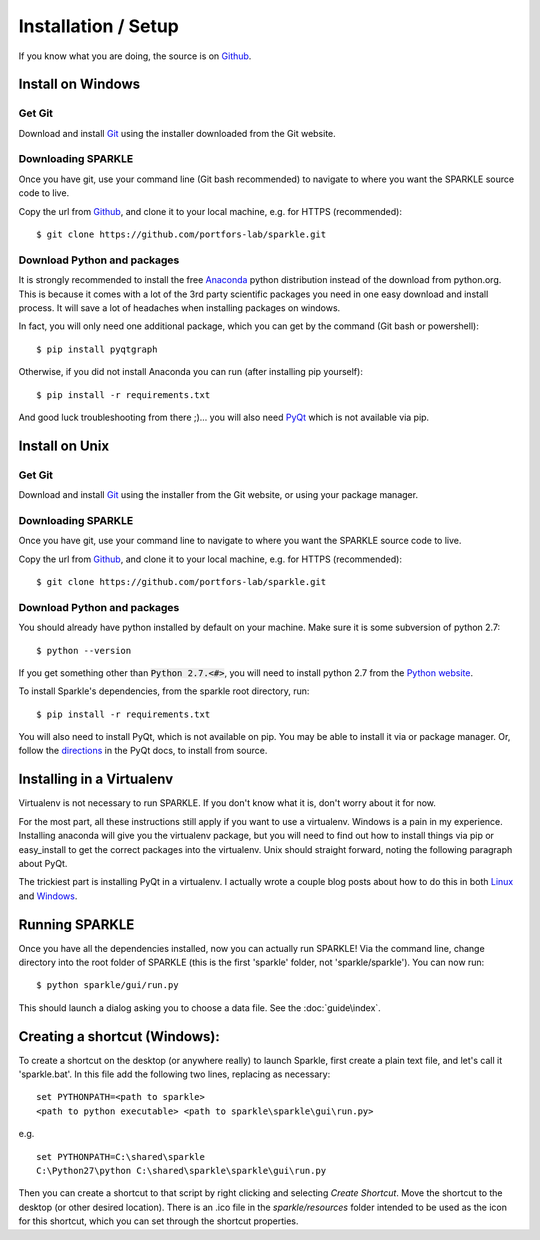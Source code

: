 Installation / Setup
========================

If you know what you are doing, the source is on Github_.



Install on Windows
--------------------

Get Git
+++++++++

Download and install Git_ using the installer downloaded from the Git website.

Downloading SPARKLE
+++++++++++++++++++
Once you have git, use your command line (Git bash recommended) to navigate to where you want the SPARKLE source code to live.

Copy the url from Github_, and clone it to your local machine, e.g. for HTTPS (recommended)::

    $ git clone https://github.com/portfors-lab/sparkle.git

Download Python and packages
+++++++++++++++++++++++++++++

It is strongly recommended to install the free Anaconda_ python distribution instead of the download from python.org. This is because it comes with a lot of the 3rd party scientific packages you need in one easy download and install process. It will save a lot of headaches when installing packages on windows.

In fact, you will only need one additional package, which you can get by the command (Git bash or powershell)::

    $ pip install pyqtgraph

Otherwise, if you did not install Anaconda you can run (after installing pip yourself)::

    $ pip install -r requirements.txt

And good luck troubleshooting from there ;)... you will also need PyQt_ which is not available via pip.

.. _Git : http://git-scm.com/downloads
.. _Anaconda : http://continuum.io/downloads
.. _PyQt : http://www.riverbankcomputing.com/software/pyqt/download


Install on Unix
------------------

Get Git
+++++++++

Download and install Git_ using the installer from the Git website, or using your package manager.

Downloading SPARKLE
+++++++++++++++++++
Once you have git, use your command line to navigate to where you want the SPARKLE source code to live.

Copy the url from Github_, and clone it to your local machine, e.g. for HTTPS (recommended)::

    $ git clone https://github.com/portfors-lab/sparkle.git

Download Python and packages
+++++++++++++++++++++++++++++

You should already have python installed by default on your machine. Make sure it is some subversion of python 2.7::

    $ python --version

If you get something other than :code:`Python 2.7.<#>`, you will need to install python 2.7 from the `Python website`_.

To install Sparkle's dependencies, from the sparkle root directory, run::

    $ pip install -r requirements.txt

You will also need to install PyQt, which is not available on pip. You may be able to install it via or package manager. Or, follow the directions_ in the PyQt docs, to install from source.

.. _Python website : https://www.python.org/downloads/
.. _directions : http://pyqt.sourceforge.net/Docs/PyQt4/installation.html


Installing in a Virtualenv
----------------------------

Virtualenv is not necessary to run SPARKLE. If you don't know what it is, don't worry about it for now.

For the most part, all these instructions still apply if you want to use a virtualenv. Windows is a pain in my experience. Installing anaconda will give you the virtualenv package, but you will need to find out how to install things via pip or easy_install to get the correct packages into the virtualenv. Unix should straight forward, noting the following paragraph about PyQt.

The trickiest part is installing PyQt in a virtualenv. I actually wrote a couple blog posts about how to do this in both Linux_ and Windows_.

.. _Linux : http://amyboyle.ninja/Python-Qt-and-virtualenv-in-linux/
.. _Windows : http://amyboyle.ninja/Python-Qt-and-virtualenv-in-windows/

Running SPARKLE
------------------
Once you have all the dependencies installed, now you can actually run SPARKLE! Via the command line, change directory into the root folder of SPARKLE (this is the first 'sparkle' folder, not 'sparkle/sparkle'). You can now run::

    $ python sparkle/gui/run.py

This should launch a dialog asking you to choose a data file. See the :doc:`guide\index`.

.. _Github: https://github.com/portfors-lab/sparkle

Creating a shortcut (Windows):
-------------------------------
To create a shortcut on the desktop (or anywhere really) to launch Sparkle, first create a plain text file, and let's call it 'sparkle.bat'. In this file add the following two lines, replacing as necessary::

    set PYTHONPATH=<path to sparkle>
    <path to python executable> <path to sparkle\sparkle\gui\run.py>

e.g. ::

    set PYTHONPATH=C:\shared\sparkle
    C:\Python27\python C:\shared\sparkle\sparkle\gui\run.py

Then you can create a shortcut to that script by right clicking and selecting `Create Shortcut`. Move the shortcut to the desktop (or other desired location). There is an .ico file in the `sparkle/resources` folder intended to be used as the icon for this shortcut, which you can set through the shortcut properties.